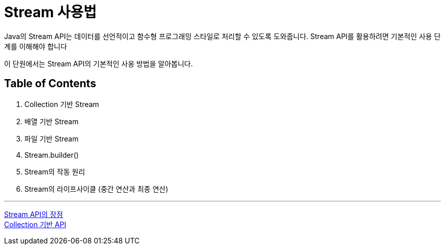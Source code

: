 = Stream 사용법

Java의 Stream API는 데이터를 선언적이고 함수형 프로그래밍 스타일로 처리할 수 있도록 도와줍니다. Stream API를 활용하려면 기본적인 사용 단계를 이해해야 합니다

이 단원에서는 Stream API의 기본적인 사옹 방법을 알아봅니다.

== Table of Contents

1. Collection 기반 Stream 
2. 배열 기반 Stream
3. 파일 기반 Stream
4. Stream.builder()
5. Stream의 작동 원리
6. Stream의 라이프사이클 (중간 연산과 최종 연산)

---

link:./06_streamapi_benefit.adoc[Stream API의 장점] +
link:./08_stream_from_collection.adoc[Collection 기반 API]